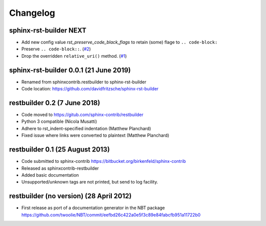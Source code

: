 Changelog
=========

sphinx-rst-builder NEXT
-----------------------

* Add new config value `rst_preserve_code_black_flags` to retain
  (some) flage to ``.. code-block:``

* Preserve ``.. code-block::``. (`#2
  <https://github.com/davidfritzsche/sphinx-rst-builder/pull/2>`_)

* Drop the overridden ``relative_uri()``
  method. (`#1 <https://github.com/davidfritzsche/sphinx-rst-builder/pull/1>`_)


sphinx-rst-builder 0.0.1 (21 June 2019)
---------------------------------------
* Renamed from sphinxcontrib.restbuilder to sphinx-rst-builder
* Code location: https://github.com/davidfritzsche/sphinx-rst-builder

restbuilder 0.2 (7 June 2018)
--------------------------------
* Code moved to https://gitub.com/sphinx-contrib/restbuilder
* Python 3 compatible (Nicola Musatti)
* Adhere to rst_indent-specified indentation (Matthew Planchard)
* Fixed issue where links were converted to plaintext (Matthew Planchard)

restbuilder 0.1 (25 August 2013)
--------------------------------
* Code submitted to sphinx-contrib
  https://bitbucket.org/birkenfeld/sphinx-contrib
* Released as sphinxcontrib-restbuilder
* Added basic documentation
* Unsupported/unknown tags are not printed, but send to log facility.

restbuilder (no version) (28 April 2012)
-----------------------------------------
* First release as port of a documentation generator in the NBT package
  https://github.com/twoolie/NBT/commit/eefbd26c422a0e5f3c89e84fabcfb951a11722b0
